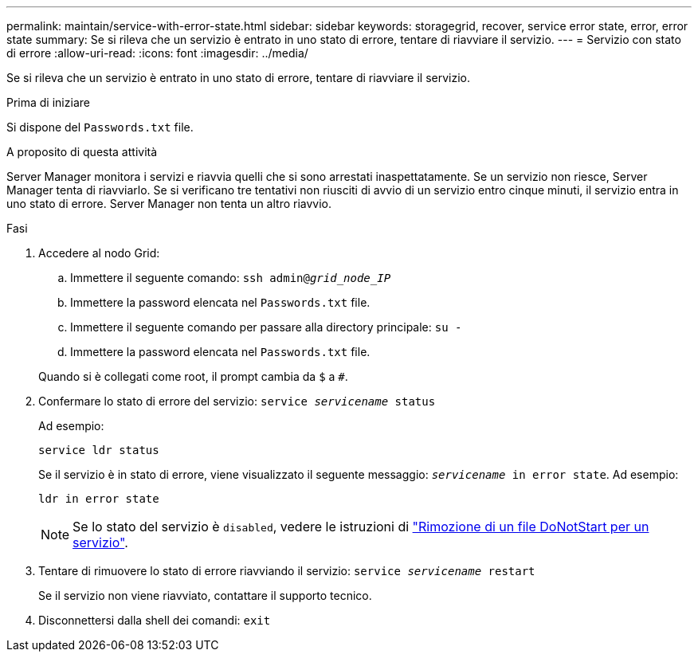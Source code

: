 ---
permalink: maintain/service-with-error-state.html 
sidebar: sidebar 
keywords: storagegrid, recover, service error state, error, error state 
summary: Se si rileva che un servizio è entrato in uno stato di errore, tentare di riavviare il servizio. 
---
= Servizio con stato di errore
:allow-uri-read: 
:icons: font
:imagesdir: ../media/


[role="lead"]
Se si rileva che un servizio è entrato in uno stato di errore, tentare di riavviare il servizio.

.Prima di iniziare
Si dispone del `Passwords.txt` file.

.A proposito di questa attività
Server Manager monitora i servizi e riavvia quelli che si sono arrestati inaspettatamente. Se un servizio non riesce, Server Manager tenta di riavviarlo. Se si verificano tre tentativi non riusciti di avvio di un servizio entro cinque minuti, il servizio entra in uno stato di errore. Server Manager non tenta un altro riavvio.

.Fasi
. Accedere al nodo Grid:
+
.. Immettere il seguente comando: `ssh admin@_grid_node_IP_`
.. Immettere la password elencata nel `Passwords.txt` file.
.. Immettere il seguente comando per passare alla directory principale: `su -`
.. Immettere la password elencata nel `Passwords.txt` file.


+
Quando si è collegati come root, il prompt cambia da `$` a `#`.

. Confermare lo stato di errore del servizio: `service _servicename_ status`
+
Ad esempio:

+
[listing]
----
service ldr status
----
+
Se il servizio è in stato di errore, viene visualizzato il seguente messaggio: `_servicename_ in error state`. Ad esempio:

+
[listing]
----
ldr in error state
----
+

NOTE: Se lo stato del servizio è `disabled`, vedere le istruzioni di link:using-donotstart-file.html["Rimozione di un file DoNotStart per un servizio"].

. Tentare di rimuovere lo stato di errore riavviando il servizio: `service _servicename_ restart`
+
Se il servizio non viene riavviato, contattare il supporto tecnico.

. Disconnettersi dalla shell dei comandi: `exit`

